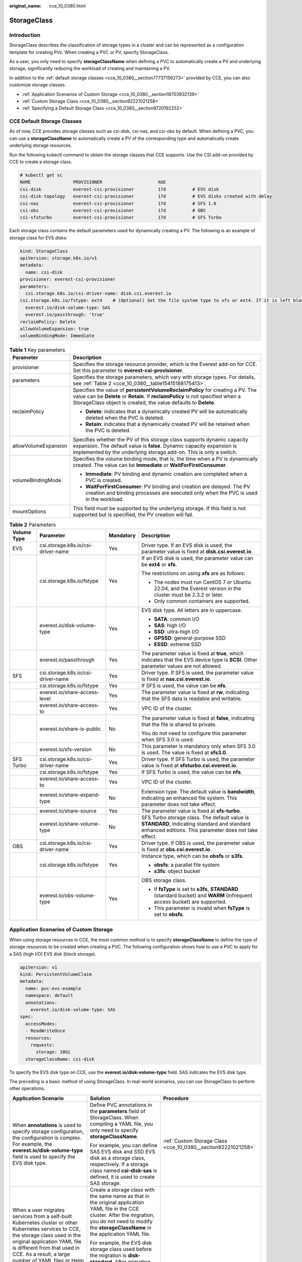 :original_name: cce_10_0380.html

.. _cce_10_0380:

StorageClass
============

Introduction
------------

StorageClass describes the classification of storage types in a cluster and can be represented as a configuration template for creating PVs. When creating a PVC or PV, specify StorageClass.

As a user, you only need to specify **storageClassName** when defining a PVC to automatically create a PV and underlying storage, significantly reducing the workload of creating and maintaining a PV.

In addition to the :ref:`default storage classes <cce_10_0380__section77737156273>` provided by CCE, you can also customize storage classes.

-  :ref:`Application Scenarios of Custom Storage <cce_10_0380__section18703932139>`
-  :ref:`Custom Storage Class <cce_10_0380__section92221021258>`
-  :ref:`Specifying a Default Storage Class <cce_10_0380__section9720192252>`

.. _cce_10_0380__section77737156273:

CCE Default Storage Classes
---------------------------

As of now, CCE provides storage classes such as csi-disk, csi-nas, and csi-obs by default. When defining a PVC, you can use a **storageClassName** to automatically create a PV of the corresponding type and automatically create underlying storage resources.

Run the following kubectl command to obtain the storage classes that CCE supports. Use the CSI add-on provided by CCE to create a storage class.

.. code-block::

   # kubectl get sc
   NAME                PROVISIONER                     AGE
   csi-disk            everest-csi-provisioner         17d          # EVS disk
   csi-disk-topology   everest-csi-provisioner         17d          # EVS disks created with delay
   csi-nas             everest-csi-provisioner         17d          # SFS 1.0
   csi-obs             everest-csi-provisioner         17d          # OBS
   csi-sfsturbo        everest-csi-provisioner         17d          # SFS Turbo

Each storage class contains the default parameters used for dynamically creating a PV. The following is an example of storage class for EVS disks:

.. code-block::

   kind: StorageClass
   apiVersion: storage.k8s.io/v1
   metadata:
     name: csi-disk
   provisioner: everest-csi-provisioner
   parameters:
     csi.storage.k8s.io/csi-driver-name: disk.csi.everest.io
   csi.storage.k8s.io/fstype: ext4    # (Optional) Set the file system type to xfs or ext4. If it is left blank, ext4 will be used by default.
     everest.io/disk-volume-type: SAS
     everest.io/passthrough: 'true'
   reclaimPolicy: Delete
   allowVolumeExpansion: true
   volumeBindingMode: Immediate

.. table:: **Table 1** Key parameters

   +-----------------------------------+---------------------------------------------------------------------------------------------------------------------------------------------------------------------------------------------------------------------------------------+
   | Parameter                         | Description                                                                                                                                                                                                                           |
   +===================================+=======================================================================================================================================================================================================================================+
   | provisioner                       | Specifies the storage resource provider, which is the Everest add-on for CCE. Set this parameter to **everest-csi-provisioner**.                                                                                                      |
   +-----------------------------------+---------------------------------------------------------------------------------------------------------------------------------------------------------------------------------------------------------------------------------------+
   | parameters                        | Specifies the storage parameters, which vary with storage types. For details, see :ref:`Table 2 <cce_10_0380__table15415188175413>`.                                                                                                  |
   +-----------------------------------+---------------------------------------------------------------------------------------------------------------------------------------------------------------------------------------------------------------------------------------+
   | reclaimPolicy                     | Specifies the value of **persistentVolumeReclaimPolicy** for creating a PV. The value can be **Delete** or **Retain**. If **reclaimPolicy** is not specified when a StorageClass object is created, the value defaults to **Delete**. |
   |                                   |                                                                                                                                                                                                                                       |
   |                                   | -  **Delete**: indicates that a dynamically created PV will be automatically deleted when the PVC is deleted.                                                                                                                         |
   |                                   | -  **Retain**: indicates that a dynamically created PV will be retained when the PVC is deleted.                                                                                                                                      |
   +-----------------------------------+---------------------------------------------------------------------------------------------------------------------------------------------------------------------------------------------------------------------------------------+
   | allowVolumeExpansion              | Specifies whether the PV of this storage class supports dynamic capacity expansion. The default value is **false**. Dynamic capacity expansion is implemented by the underlying storage add-on. This is only a switch.                |
   +-----------------------------------+---------------------------------------------------------------------------------------------------------------------------------------------------------------------------------------------------------------------------------------+
   | volumeBindingMode                 | Specifies the volume binding mode, that is, the time when a PV is dynamically created. The value can be **Immediate** or **WaitForFirstConsumer**.                                                                                    |
   |                                   |                                                                                                                                                                                                                                       |
   |                                   | -  **Immediate**: PV binding and dynamic creation are completed when a PVC is created.                                                                                                                                                |
   |                                   | -  **WaitForFirstConsumer**: PV binding and creation are delayed. The PV creation and binding processes are executed only when the PVC is used in the workload.                                                                       |
   +-----------------------------------+---------------------------------------------------------------------------------------------------------------------------------------------------------------------------------------------------------------------------------------+
   | mountOptions                      | This field must be supported by the underlying storage. If this field is not supported but is specified, the PV creation will fail.                                                                                                   |
   +-----------------------------------+---------------------------------------------------------------------------------------------------------------------------------------------------------------------------------------------------------------------------------------+

.. _cce_10_0380__table15415188175413:

.. table:: **Table 2** Parameters

   +-----------------+------------------------------------+-----------------+------------------------------------------------------------------------------------------------------------------------------------------------------+
   | Volume Type     | Parameter                          | Mandatory       | Description                                                                                                                                          |
   +=================+====================================+=================+======================================================================================================================================================+
   | EVS             | csi.storage.k8s.io/csi-driver-name | Yes             | Driver type. If an EVS disk is used, the parameter value is fixed at **disk.csi.everest.io**.                                                        |
   +-----------------+------------------------------------+-----------------+------------------------------------------------------------------------------------------------------------------------------------------------------+
   |                 | csi.storage.k8s.io/fstype          | Yes             | If an EVS disk is used, the parameter value can be **ext4** or **xfs**.                                                                              |
   |                 |                                    |                 |                                                                                                                                                      |
   |                 |                                    |                 | The restrictions on using **xfs** are as follows:                                                                                                    |
   |                 |                                    |                 |                                                                                                                                                      |
   |                 |                                    |                 | -  The nodes must run CentOS 7 or Ubuntu 22.04, and the Everest version in the cluster must be 2.3.2 or later.                                       |
   |                 |                                    |                 | -  Only common containers are supported.                                                                                                             |
   +-----------------+------------------------------------+-----------------+------------------------------------------------------------------------------------------------------------------------------------------------------+
   |                 | everest.io/disk-volume-type        | Yes             | EVS disk type. All letters are in uppercase.                                                                                                         |
   |                 |                                    |                 |                                                                                                                                                      |
   |                 |                                    |                 | -  **SATA**: common I/O                                                                                                                              |
   |                 |                                    |                 | -  **SAS**: high I/O                                                                                                                                 |
   |                 |                                    |                 | -  **SSD**: ultra-high I/O                                                                                                                           |
   |                 |                                    |                 | -  **GPSSD**: general-purpose SSD                                                                                                                    |
   |                 |                                    |                 | -  **ESSD**: extreme SSD                                                                                                                             |
   +-----------------+------------------------------------+-----------------+------------------------------------------------------------------------------------------------------------------------------------------------------+
   |                 | everest.io/passthrough             | Yes             | The parameter value is fixed at **true**, which indicates that the EVS device type is **SCSI**. Other parameter values are not allowed.              |
   +-----------------+------------------------------------+-----------------+------------------------------------------------------------------------------------------------------------------------------------------------------+
   | SFS             | csi.storage.k8s.io/csi-driver-name | Yes             | Driver type. If SFS is used, the parameter value is fixed at **nas.csi.everest.io**.                                                                 |
   +-----------------+------------------------------------+-----------------+------------------------------------------------------------------------------------------------------------------------------------------------------+
   |                 | csi.storage.k8s.io/fstype          | Yes             | If SFS is used, the value can be **nfs**.                                                                                                            |
   +-----------------+------------------------------------+-----------------+------------------------------------------------------------------------------------------------------------------------------------------------------+
   |                 | everest.io/share-access-level      | Yes             | The parameter value is fixed at **rw**, indicating that the SFS data is readable and writable.                                                       |
   +-----------------+------------------------------------+-----------------+------------------------------------------------------------------------------------------------------------------------------------------------------+
   |                 | everest.io/share-access-to         | Yes             | VPC ID of the cluster.                                                                                                                               |
   +-----------------+------------------------------------+-----------------+------------------------------------------------------------------------------------------------------------------------------------------------------+
   |                 | everest.io/share-is-public         | No              | The parameter value is fixed at **false**, indicating that the file is shared to private.                                                            |
   |                 |                                    |                 |                                                                                                                                                      |
   |                 |                                    |                 | You do not need to configure this parameter when SFS 3.0 is used.                                                                                    |
   +-----------------+------------------------------------+-----------------+------------------------------------------------------------------------------------------------------------------------------------------------------+
   |                 | everest.io/sfs-version             | No              | This parameter is mandatory only when SFS 3.0 is used. The value is fixed at **sfs3.0**.                                                             |
   +-----------------+------------------------------------+-----------------+------------------------------------------------------------------------------------------------------------------------------------------------------+
   | SFS Turbo       | csi.storage.k8s.io/csi-driver-name | Yes             | Driver type. If SFS Turbo is used, the parameter value is fixed at **sfsturbo.csi.everest.io**.                                                      |
   +-----------------+------------------------------------+-----------------+------------------------------------------------------------------------------------------------------------------------------------------------------+
   |                 | csi.storage.k8s.io/fstype          | Yes             | If SFS Turbo is used, the value can be **nfs**.                                                                                                      |
   +-----------------+------------------------------------+-----------------+------------------------------------------------------------------------------------------------------------------------------------------------------+
   |                 | everest.io/share-access-to         | Yes             | VPC ID of the cluster.                                                                                                                               |
   +-----------------+------------------------------------+-----------------+------------------------------------------------------------------------------------------------------------------------------------------------------+
   |                 | everest.io/share-expand-type       | No              | Extension type. The default value is **bandwidth**, indicating an enhanced file system. This parameter does not take effect.                         |
   +-----------------+------------------------------------+-----------------+------------------------------------------------------------------------------------------------------------------------------------------------------+
   |                 | everest.io/share-source            | Yes             | The parameter value is fixed at **sfs-turbo**.                                                                                                       |
   +-----------------+------------------------------------+-----------------+------------------------------------------------------------------------------------------------------------------------------------------------------+
   |                 | everest.io/share-volume-type       | No              | SFS Turbo storage class. The default value is **STANDARD**, indicating standard and standard enhanced editions. This parameter does not take effect. |
   +-----------------+------------------------------------+-----------------+------------------------------------------------------------------------------------------------------------------------------------------------------+
   | OBS             | csi.storage.k8s.io/csi-driver-name | Yes             | Driver type. If OBS is used, the parameter value is fixed at **obs.csi.everest.io**.                                                                 |
   +-----------------+------------------------------------+-----------------+------------------------------------------------------------------------------------------------------------------------------------------------------+
   |                 | csi.storage.k8s.io/fstype          | Yes             | Instance type, which can be **obsfs** or **s3fs**.                                                                                                   |
   |                 |                                    |                 |                                                                                                                                                      |
   |                 |                                    |                 | -  **obsfs**: a parallel file system                                                                                                                 |
   |                 |                                    |                 | -  **s3fs**: object bucket                                                                                                                           |
   +-----------------+------------------------------------+-----------------+------------------------------------------------------------------------------------------------------------------------------------------------------+
   |                 | everest.io/obs-volume-type         | Yes             | OBS storage class.                                                                                                                                   |
   |                 |                                    |                 |                                                                                                                                                      |
   |                 |                                    |                 | -  If **fsType** is set to **s3fs**, **STANDARD** (standard bucket) and **WARM** (infrequent access bucket) are supported.                           |
   |                 |                                    |                 | -  This parameter is invalid when **fsType** is set to **obsfs**.                                                                                    |
   +-----------------+------------------------------------+-----------------+------------------------------------------------------------------------------------------------------------------------------------------------------+

.. _cce_10_0380__section18703932139:

Application Scenarios of Custom Storage
---------------------------------------

When using storage resources in CCE, the most common method is to specify **storageClassName** to define the type of storage resources to be created when creating a PVC. The following configuration shows how to use a PVC to apply for a SAS (high I/O) EVS disk (block storage).

.. code-block::

   apiVersion: v1
   kind: PersistentVolumeClaim
   metadata:
     name: pvc-evs-example
     namespace: default
     annotations:
       everest.io/disk-volume-type: SAS
   spec:
     accessModes:
     - ReadWriteOnce
     resources:
       requests:
         storage: 10Gi
     storageClassName: csi-disk

To specify the EVS disk type on CCE, use the **everest.io/disk-volume-type** field. SAS indicates the EVS disk type.

The preceding is a basic method of using StorageClass. In real-world scenarios, you can use StorageClass to perform other operations.

+-----------------------------------------------------------------------------------------------------------------------------------------------------------------------------------------------------------------------------------------------------------------------------------------------------------------------------------------------------------+---------------------------------------------------------------------------------------------------------------------------------------------------------------------------------------------------------------------------------------------------------------------------------------------+----------------------------------------------------------------------------+
| Application Scenario                                                                                                                                                                                                                                                                                                                                      | Solution                                                                                                                                                                                                                                                                                    | Procedure                                                                  |
+===========================================================================================================================================================================================================================================================================================================================================================+=============================================================================================================================================================================================================================================================================================+============================================================================+
| When **annotations** is used to specify storage configuration, the configuration is complex. For example, the **everest.io/disk-volume-type** field is used to specify the EVS disk type.                                                                                                                                                                 | Define PVC annotations in the **parameters** field of StorageClass. When compiling a YAML file, you only need to specify **storageClassName**.                                                                                                                                              | :ref:`Custom Storage Class <cce_10_0380__section92221021258>`              |
|                                                                                                                                                                                                                                                                                                                                                           |                                                                                                                                                                                                                                                                                             |                                                                            |
|                                                                                                                                                                                                                                                                                                                                                           | For example, you can define SAS EVS disk and SSD EVS disk as a storage class, respectively. If a storage class named **csi-disk-sas** is defined, it is used to create SAS storage.                                                                                                         |                                                                            |
+-----------------------------------------------------------------------------------------------------------------------------------------------------------------------------------------------------------------------------------------------------------------------------------------------------------------------------------------------------------+---------------------------------------------------------------------------------------------------------------------------------------------------------------------------------------------------------------------------------------------------------------------------------------------+----------------------------------------------------------------------------+
| When a user migrates services from a self-built Kubernetes cluster or other Kubernetes services to CCE, the storage class used in the original application YAML file is different from that used in CCE. As a result, a large number of YAML files or Helm chart packages need to be modified when the storage is used, which is complex and error-prone. | Create a storage class with the same name as that in the original application YAML file in the CCE cluster. After the migration, you do not need to modify the **storageClassName** in the application YAML file.                                                                           |                                                                            |
|                                                                                                                                                                                                                                                                                                                                                           |                                                                                                                                                                                                                                                                                             |                                                                            |
|                                                                                                                                                                                                                                                                                                                                                           | For example, the EVS disk storage class used before the migration is **disk-standard**. After migrating services to a CCE cluster, you can copy the YAML file of the **csi-disk** storage class in the CCE cluster, change its name to **disk-standard**, and create another storage class. |                                                                            |
+-----------------------------------------------------------------------------------------------------------------------------------------------------------------------------------------------------------------------------------------------------------------------------------------------------------------------------------------------------------+---------------------------------------------------------------------------------------------------------------------------------------------------------------------------------------------------------------------------------------------------------------------------------------------+----------------------------------------------------------------------------+
| **storageClassName** must be specified in the YAML file to use the storage. If not, the storage cannot be created.                                                                                                                                                                                                                                        | If you set the default StorageClass in the cluster, you can create storage without specifying the **storageClassName** in the YAML file.                                                                                                                                                    | :ref:`Specifying a Default Storage Class <cce_10_0380__section9720192252>` |
+-----------------------------------------------------------------------------------------------------------------------------------------------------------------------------------------------------------------------------------------------------------------------------------------------------------------------------------------------------------+---------------------------------------------------------------------------------------------------------------------------------------------------------------------------------------------------------------------------------------------------------------------------------------------+----------------------------------------------------------------------------+

.. _cce_10_0380__section92221021258:

Custom Storage Class
--------------------

This section uses the custom storage class of EVS disks as an example to describe how to define SAS EVS disk and SSD EVS disk as a storage class, respectively. For example, if you define a storage class named **csi-disk-sas**, which is used to create SAS storage, the differences are shown in the following figure. When compiling a YAML file, you only need to specify **storageClassName**.

|image1|

-  You can customize a high I/O storage class in a YAML file. For example, the name **csi-disk-sas** indicates that the disk type is SAS (high I/O).

   .. code-block::

      apiVersion: storage.k8s.io/v1
      kind: StorageClass
      metadata:
        name: csi-disk-sas                          # Name of the high I/O storage class, which can be customized.
      parameters:
        csi.storage.k8s.io/csi-driver-name: disk.csi.everest.io
      csi.storage.k8s.io/fstype: ext4    # (Optional) Set the file system type to xfs or ext4. If it is left blank, ext4 will be used by default.
         everest.io/disk-volume-type: SAS            # High I/O EVS disk type, which cannot be customized.
        everest.io/passthrough: "true"
      provisioner: everest-csi-provisioner
      reclaimPolicy: Delete
      volumeBindingMode: Immediate
      allowVolumeExpansion: true                    # true indicates that capacity expansion is allowed.

-  For an ultra-high I/O storage class, you can set the class name to **csi-disk-ssd** to create SSD EVS disk (ultra-high I/O).

   .. code-block::

      apiVersion: storage.k8s.io/v1
      kind: StorageClass
      metadata:
        name: csi-disk-ssd                       # Name of the ultra-high I/O storage class, which can be customized.
      parameters:
        csi.storage.k8s.io/csi-driver-name: disk.csi.everest.io
      csi.storage.k8s.io/fstype: ext4    # (Optional) Set the file system type to xfs or ext4. If it is left blank, ext4 will be used by default.
        everest.io/disk-volume-type: SSD         # Ultra-high I/O EVS disk type, which cannot be customized.
        everest.io/passthrough: "true"
      provisioner: everest-csi-provisioner
      reclaimPolicy: Delete
      volumeBindingMode: Immediate
      allowVolumeExpansion: true

**reclaimPolicy**: indicates the reclaim policies of the underlying cloud storage. The value can be **Delete** or **Retain**.

-  **Delete**: When a PVC is deleted, both the PV and the EVS disk are deleted.
-  **Retain**: When a PVC is deleted, both the PV and underlying storage resources will be retained. You need to manually delete these resources. After the PVC is deleted, the PV is in the **Released** state and cannot be bound to a PVC again.

If high data security is required, select **Retain** to prevent data from being deleted by mistake.

After the definition is complete, run the **kubectl create** commands to create storage resources.

.. code-block::

   # kubectl create -f sas.yaml
   storageclass.storage.k8s.io/csi-disk-sas created
   # kubectl create -f ssd.yaml
   storageclass.storage.k8s.io/csi-disk-ssd created

Query **StorageClass** again. The command output is as follows:

.. code-block::

   # kubectl get sc
   NAME                PROVISIONER                     AGE
   csi-disk            everest-csi-provisioner         17d
   csi-disk-sas        everest-csi-provisioner         2m28s
   csi-disk-ssd        everest-csi-provisioner         16s
   csi-disk-topology   everest-csi-provisioner         17d
   csi-nas             everest-csi-provisioner         17d
   csi-obs             everest-csi-provisioner         17d
   csi-sfsturbo        everest-csi-provisioner         17d

.. _cce_10_0380__section9720192252:

Specifying a Default Storage Class
----------------------------------

You can specify a storage class as the default class. In this way, if you do not specify **storageClassName** when creating a PVC, the PVC is created using the default storage class.

For example, to specify **csi-disk-ssd** as the default storage class, edit your YAML file as follows:

.. code-block::

   apiVersion: storage.k8s.io/v1
   kind: StorageClass
   metadata:
     name: csi-disk-ssd
     annotations:
       storageclass.kubernetes.io/is-default-class: "true"   # Specifies the default storage class in a cluster. A cluster can have only one default storage class.
   parameters:
     csi.storage.k8s.io/csi-driver-name: disk.csi.everest.io
     csi.storage.k8s.io/fstype: ext4
     everest.io/disk-volume-type: SSD
     everest.io/passthrough: "true"
   provisioner: everest-csi-provisioner
   reclaimPolicy: Delete
   volumeBindingMode: Immediate
   allowVolumeExpansion: true

Delete the created csi-disk-ssd disk, run the **kubectl create** command to create a csi-disk-ssd disk again, and then query the storage class. The following information is displayed.

.. code-block::

   # kubectl delete sc csi-disk-ssd
   storageclass.storage.k8s.io "csi-disk-ssd" deleted
   # kubectl create -f ssd.yaml
   storageclass.storage.k8s.io/csi-disk-ssd created
   # kubectl get sc
   NAME                     PROVISIONER                     AGE
   csi-disk                 everest-csi-provisioner         17d
   csi-disk-sas             everest-csi-provisioner         114m
   csi-disk-ssd (default)   everest-csi-provisioner         9s
   csi-disk-topology        everest-csi-provisioner         17d
   csi-nas                  everest-csi-provisioner         17d
   csi-obs                  everest-csi-provisioner         17d
   csi-sfsturbo             everest-csi-provisioner         17d

Verification
------------

-  Use **csi-disk-sas** to create a PVC.

   .. code-block::

      apiVersion: v1
      kind: PersistentVolumeClaim
      metadata:
        name:  sas-disk
      spec:
        accessModes:
        - ReadWriteOnce
        resources:
          requests:
            storage: 10Gi
        storageClassName: csi-disk-sas

   Create a storage class and view its details. As shown below, the object can be created and the value of **STORAGECLASS** is **csi-disk-sas**.

   .. code-block::

      # kubectl create -f sas-disk.yaml
      persistentvolumeclaim/sas-disk created
      # kubectl get pvc
      NAME       STATUS   VOLUME                                     CAPACITY   ACCESS MODES   STORAGECLASS   AGE
      sas-disk   Bound    pvc-6e2f37f9-7346-4419-82f7-b42e79f7964c   10Gi       RWO            csi-disk-sas   24s
      # kubectl get pv
      NAME                                       CAPACITY   ACCESS MODES   RECLAIM POLICY   STATUS      CLAIM                     STORAGECLASS   REASON   AGE
      pvc-6e2f37f9-7346-4419-82f7-b42e79f7964c   10Gi       RWO            Delete           Bound       default/sas-disk          csi-disk-sas            30s

   View the PVC details on the CCE console. On the PV details page, you can see that the disk type is high I/O.

-  If **storageClassName** is not specified, the default configuration is used, as shown below.

   .. code-block::

      apiVersion: v1
      kind: PersistentVolumeClaim
      metadata:
        name:  ssd-disk
      spec:
        accessModes:
        - ReadWriteOnce
        resources:
          requests:
            storage: 10Gi

   Create and view the storage resource. You can see that the storage class of PVC ssd-disk is csi-disk-ssd, indicating that csi-disk-ssd is used by default.

   .. code-block::

      # kubectl create -f ssd-disk.yaml
      persistentvolumeclaim/ssd-disk created
      # kubectl get pvc
      NAME       STATUS   VOLUME                                     CAPACITY   ACCESS MODES   STORAGECLASS   AGE
      sas-disk   Bound    pvc-6e2f37f9-7346-4419-82f7-b42e79f7964c   10Gi       RWO            csi-disk-sas   16m
      ssd-disk   Bound    pvc-4d2b059c-0d6c-44af-9994-f74d01c78731   10Gi       RWO            csi-disk-ssd   10s
      # kubectl get pv
      NAME                                       CAPACITY   ACCESS MODES   RECLAIM POLICY   STATUS      CLAIM                     STORAGECLASS   REASON   AGE
      pvc-4d2b059c-0d6c-44af-9994-f74d01c78731   10Gi       RWO            Delete           Bound       default/ssd-disk          csi-disk-ssd            15s
      pvc-6e2f37f9-7346-4419-82f7-b42e79f7964c   10Gi       RWO            Delete           Bound       default/sas-disk          csi-disk-sas            17m

   View the PVC details on the CCE console. On the PV details page, you can see that the disk type is ultra-high I/O.

.. |image1| image:: /_static/images/en-us_image_0000001981436605.png
